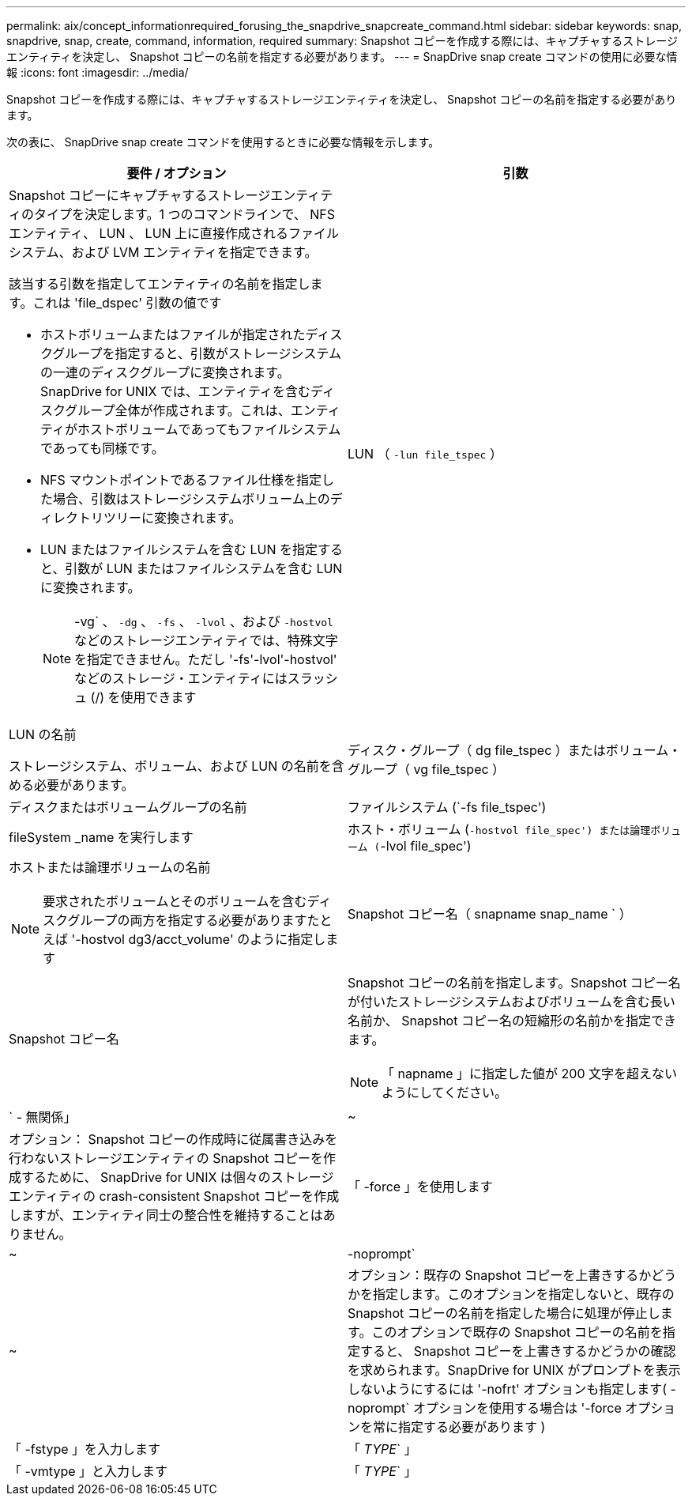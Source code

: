 ---
permalink: aix/concept_informationrequired_forusing_the_snapdrive_snapcreate_command.html 
sidebar: sidebar 
keywords: snap, snapdrive, snap, create, command, information, required 
summary: Snapshot コピーを作成する際には、キャプチャするストレージエンティティを決定し、 Snapshot コピーの名前を指定する必要があります。 
---
= SnapDrive snap create コマンドの使用に必要な情報
:icons: font
:imagesdir: ../media/


[role="lead"]
Snapshot コピーを作成する際には、キャプチャするストレージエンティティを決定し、 Snapshot コピーの名前を指定する必要があります。

次の表に、 SnapDrive snap create コマンドを使用するときに必要な情報を示します。

|===
| 要件 / オプション | 引数 


 a| 
Snapshot コピーにキャプチャするストレージエンティティのタイプを決定します。1 つのコマンドラインで、 NFS エンティティ、 LUN 、 LUN 上に直接作成されるファイルシステム、および LVM エンティティを指定できます。

該当する引数を指定してエンティティの名前を指定します。これは 'file_dspec' 引数の値です

* ホストボリュームまたはファイルが指定されたディスクグループを指定すると、引数がストレージシステムの一連のディスクグループに変換されます。SnapDrive for UNIX では、エンティティを含むディスクグループ全体が作成されます。これは、エンティティがホストボリュームであってもファイルシステムであっても同様です。
* NFS マウントポイントであるファイル仕様を指定した場合、引数はストレージシステムボリューム上のディレクトリツリーに変換されます。
* LUN またはファイルシステムを含む LUN を指定すると、引数が LUN またはファイルシステムを含む LUN に変換されます。
+

NOTE: -vg` 、 `-dg` 、 `-fs` 、 `-lvol` 、および `-hostvol` などのストレージエンティティでは、特殊文字を指定できません。ただし '-fs'-lvol'-hostvol' などのストレージ・エンティティにはスラッシュ (/) を使用できます





 a| 
LUN （ `-lun file_tspec` ）
 a| 
LUN の名前

ストレージシステム、ボリューム、および LUN の名前を含める必要があります。



 a| 
ディスク・グループ（ dg file_tspec ）またはボリューム・グループ（ vg file_tspec ）
 a| 
ディスクまたはボリュームグループの名前



 a| 
ファイルシステム (`-fs file_tspec')
 a| 
fileSystem _name を実行します



 a| 
ホスト・ボリューム (`-hostvol file_spec') または論理ボリューム (`-lvol file_spec')
 a| 
ホストまたは論理ボリュームの名前


NOTE: 要求されたボリュームとそのボリュームを含むディスクグループの両方を指定する必要がありますたとえば '-hostvol dg3/acct_volume' のように指定します



 a| 
Snapshot コピー名（ snapname snap_name ` ）
 a| 
Snapshot コピー名



 a| 
Snapshot コピーの名前を指定します。Snapshot コピー名が付いたストレージシステムおよびボリュームを含む長い名前か、 Snapshot コピー名の短縮形の名前かを指定できます。


NOTE: 「 napname 」に指定した値が 200 文字を超えないようにしてください。



 a| 
` - 無関係」
 a| 
~



 a| 
オプション： Snapshot コピーの作成時に従属書き込みを行わないストレージエンティティの Snapshot コピーを作成するために、 SnapDrive for UNIX は個々のストレージエンティティの crash-consistent Snapshot コピーを作成しますが、エンティティ同士の整合性を維持することはありません。



 a| 
「 -force 」を使用します
 a| 
~



 a| 
-noprompt`
 a| 
~



 a| 
オプション：既存の Snapshot コピーを上書きするかどうかを指定します。このオプションを指定しないと、既存の Snapshot コピーの名前を指定した場合に処理が停止します。このオプションで既存の Snapshot コピーの名前を指定すると、 Snapshot コピーを上書きするかどうかの確認を求められます。SnapDrive for UNIX がプロンプトを表示しないようにするには '-nofrt' オプションも指定します( -noprompt` オプションを使用する場合は '-force オプションを常に指定する必要があります )



 a| 
「 -fstype 」を入力します
 a| 
「 _TYPE_` 」



 a| 
「 -vmtype 」と入力します
 a| 
「 _TYPE_` 」



 a| 
オプション： SnapDrive for UNIX の処理に使用するファイルシステムとボリュームマネージャのタイプを指定します。

|===